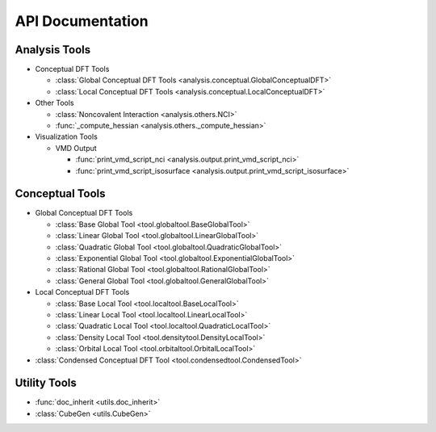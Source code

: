.. _api:
..
    : ChemTools is a collection of interpretive chemical tools for
    : analyzing outputs of the quantum chemistry calculations.
    :
    : Copyright (C) 2014-2015 The ChemTools Development Team
    :
    : This file is part of ChemTools.
    :
    : ChemTools is free software; you can redistribute it and/or
    : modify it under the terms of the GNU General Public License
    : as published by the Free Software Foundation; either version 3
    : of the License, or (at your option) any later version.
    :
    : ChemTools is distributed in the hope that it will be useful,
    : but WITHOUT ANY WARRANTY; without even the implied warranty of
    : MERCHANTABILITY or FITNESS FOR A PARTICULAR PURPOSE.  See the
    : GNU General Public License for more details.
    :
    : You should have received a copy of the GNU General Public License
    : along with this program; if not, see <http://www.gnu.org/licenses/>
    :
    : --

*****************
API Documentation
*****************

.. module:: chemtools

Analysis Tools
==============

* Conceptual DFT Tools

  * :class:`Global Conceptual DFT Tools <analysis.conceptual.GlobalConceptualDFT>`
  * :class:`Local Conceptual DFT Tools <analysis.conceptual.LocalConceptualDFT>`

* Other Tools

  * :class:`Noncovalent Interaction <analysis.others.NCI>`
  * :func:`_compute_hessian <analysis.others._compute_hessian>`

* Visualization Tools

  * VMD Output

    * :func:`print_vmd_script_nci <analysis.output.print_vmd_script_nci>`
    * :func:`print_vmd_script_isosurface <analysis.output.print_vmd_script_isosurface>`

Conceptual Tools
================

* Global Conceptual DFT Tools

  * :class:`Base Global Tool <tool.globaltool.BaseGlobalTool>`
  * :class:`Linear Global Tool <tool.globaltool.LinearGlobalTool>`
  * :class:`Quadratic Global Tool <tool.globaltool.QuadraticGlobalTool>`
  * :class:`Exponential Global Tool <tool.globaltool.ExponentialGlobalTool>`
  * :class:`Rational Global Tool <tool.globaltool.RationalGlobalTool>`
  * :class:`General Global Tool <tool.globaltool.GeneralGlobalTool>`

* Local Conceptual DFT Tools

  * :class:`Base Local Tool <tool.localtool.BaseLocalTool>`
  * :class:`Linear Local Tool <tool.localtool.LinearLocalTool>`
  * :class:`Quadratic Local Tool <tool.localtool.QuadraticLocalTool>`
  * :class:`Density Local Tool <tool.densitytool.DensityLocalTool>`
  * :class:`Orbital Local Tool <tool.orbitaltool.OrbitalLocalTool>`

* :class:`Condensed Conceptual DFT Tool <tool.condensedtool.CondensedTool>`
 
Utility Tools
=============
* :func:`doc_inherit <utils.doc_inherit>`
* :class:`CubeGen <utils.CubeGen>`


.. Silent api generation
    .. autosummary::
      :toctree: modules/generated

      analysis.conceptual.GlobalConceptualDFT
      analysis.conceptual.LocalConceptualDFT
      analysis.others.NCI
      analysis.others._compute_hessian
      analysis.output.print_vmd_script_nci
      analysis.output.print_vmd_script_isosurface
      tool.globaltool.BaseGlobalTool
      tool.globaltool.LinearGlobalTool
      tool.globaltool.QuadraticGlobalTool
      tool.globaltool.ExponentialGlobalTool
      tool.globaltool.RationalGlobalTool
      tool.globaltool.GeneralGlobalTool
      tool.localtool.BaseLocalTool
      tool.localtool.LinearLocalTool
      tool.localtool.QuadraticLocalTool
      tool.densitytool.DensityLocalTool
      tool.orbitaltool.OrbitalLocalTool
      tool.condensedtool.CondensedTool
      utils.doc_inherit
      utils.CubeGen

